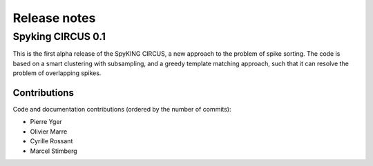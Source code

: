 Release notes
=============

Spyking CIRCUS 0.1
------------------

This is the first alpha release of the SpyKING CIRCUS, a new approach to the
problem of spike sorting. The code is based on a smart clustering with
subsampling, and a greedy template matching approach, such that it can
resolve the problem of overlapping spikes.

Contributions
~~~~~~~~~~~~~
Code and documentation contributions (ordered by the number of commits):

* Pierre Yger
* Olivier Marre
* Cyrille Rossant
* Marcel Stimberg